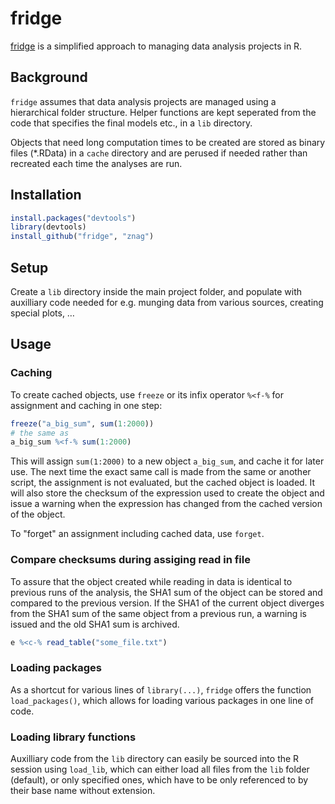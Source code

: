 * fridge

  _fridge_ is a simplified approach to managing data analysis projects in
  R.

** Background
   =fridge= assumes that data analysis projects are managed using a
   hierarchical folder structure. Helper functions are kept seperated
   from the code that specifies the final models etc., in a =lib=
   directory. 

   Objects that need long computation times to be created are stored
   as binary files (*.RData) in a =cache= directory and are perused if
   needed rather than recreated each time the analyses are run.

** Installation

#+begin_src R
install.packages("devtools")
library(devtools)
install_github("fridge", "znag")
#+end_src

** Setup
   Create a =lib= directory inside the main project folder, and
   populate with auxilliary code needed for e.g. munging data from
   various sources, creating special plots, ...

** Usage
*** Caching
    To create cached objects, use =freeze= or its infix operator
    =%<f-%= for assignment and caching in one step:

#+begin_src R
freeze("a_big_sum", sum(1:2000))
# the same as
a_big_sum %<f-% sum(1:2000)
#+end_src

    This will assign =sum(1:2000)= to a new object =a_big_sum=, and
    cache it for later use. The next time the exact same call is made
    from the same or another script, the assignment is not evaluated,
    but the cached object is loaded. It will also store the checksum of
    the expression used to create the object and issue a warning when
    the expression has changed from the cached version of the object.
    
    To "forget" an assignment including cached data, use =forget=.

*** Compare checksums during assiging read in file
    To assure that the object created while reading in data is
    identical to previous runs of the analysis, the SHA1 sum of the
    object can be stored and compared to the previous version. If the
    SHA1 of the current object diverges from the SHA1 sum of the same
    object from a previous run, a warning is issued and the old SHA1
    sum is archived.

#+begin_src R
e %<c-% read_table("some_file.txt")
#+end_src
    
*** Loading packages
    As a shortcut for various lines of =library(...)=, =fridge= offers
    the function =load_packages()=, which allows for loading various
    packages in one line of code.

*** Loading library functions
    Auxilliary code from the =lib= directory can easily be sourced
    into the R session using =load_lib=, which can either load all
    files from the =lib= folder (default), or only specified ones,
    which have to be only referenced to by their base name without
    extension.

